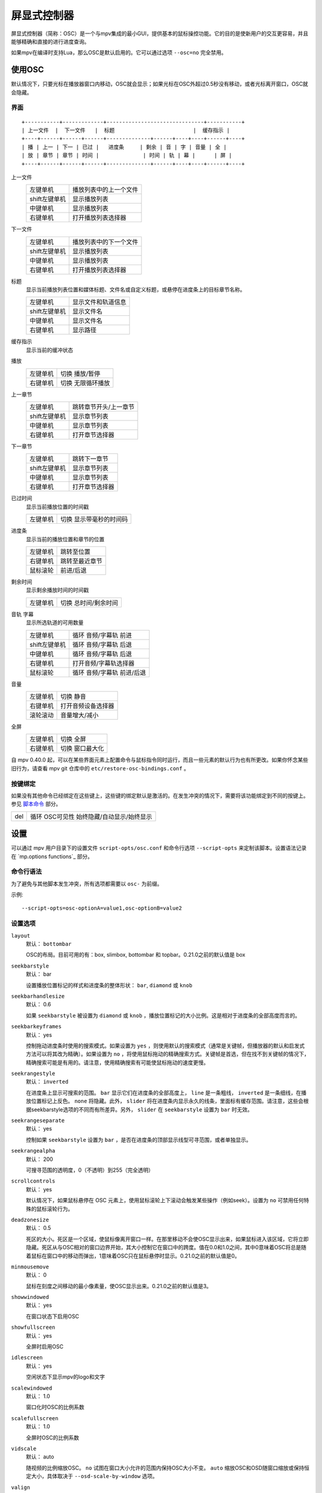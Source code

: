 屏显式控制器
============

屏显式控制器（简称：OSC）是一个与mpv集成的最小GUI，提供基本的鼠标操控功能。它的目的是使新用户的交互更容易，并且能够精确和直接的进行进度查询。

如果mpv在编译时支持Lua，那么OSC是默认启用的。它可以通过选项 ``--osc=no`` 完全禁用。

使用OSC
-------

默认情况下，只要光标在播放器窗口内移动，OSC就会显示；如果光标在OSC外超过0.5秒没有移动，或者光标离开窗口，OSC就会隐藏。

界面
~~~~

::

    +-----------+-------------+-------------------------------+-----------+
    | 上一文件  |  下一文件   |  标题                         |  缓存指示 |
    +----+------+------+------+--------------+------+----+----+------+----+
    | 播 | 上一 | 下一 | 已过 |   进度条     | 剩余 | 音 | 字 | 音量 | 全 |
    | 放 | 章节 | 章节 | 时间 |              | 时间 | 轨 | 幕 |      | 屏 |
    +----+------+------+------+--------------+------+----+----+------+----+


上一文件
    =============   ================================================
    左键单机        播放列表中的上一个文件
    shift左键单机   显示播放列表
    中键单机        显示播放列表
    右键单机        打开播放列表选择器
    =============   ================================================

下一文件
    =============   ================================================
    左键单机        播放列表中的下一个文件
    shift左键单机   显示播放列表
    中键单机        显示播放列表
    右键单机        打开播放列表选择器
    =============   ================================================

标题
    | 显示当前播放列表位置和媒体标题、文件名或自定义标题，或悬停在进度条上的目标章节名称。

    =============   ================================================
    左键单机        显示文件和轨道信息
    shift左键单机   显示文件名
    中键单机        显示文件名
    右键单机        显示路径
    =============   ================================================

缓存指示
    | 显示当前的缓冲状态

播放
    =============   ================================================
    左键单机        切换 播放/暂停
    右键单机        切换 无限循环播放
    =============   ================================================

上一章节
    =============   ================================================
    左键单机        跳转章节开头/上一章节
    shift左键单机   显示章节列表
    中键单机        显示章节列表
    右键单机        打开章节选择器
    =============   ================================================

下一章节
    =============   ================================================
    左键单机        跳转下一章节
    shift左键单机   显示章节列表
    中键单机        显示章节列表
    右键单机        打开章节选择器
    =============   ================================================

已过时间
    | 显示当前播放位置的时间戳

    =============   ================================================
    左键单机        切换 显示带毫秒的时间码
    =============   ================================================

进度条
    | 显示当前的播放位置和章节的位置

    =============   ================================================
    左键单机        跳转至位置
    右键单机        跳转至最近章节
    鼠标滚轮        前进/后退
    =============   ================================================

剩余时间
    | 显示剩余播放时间的时间戳

    =============   ================================================
    左键单机        切换 总时间/剩余时间
    =============   ================================================

音轨 字幕
    | 显示所选轨道的可用数量

    =============   ================================================
    左键单机        循环 音频/字幕轨 前进
    shift左键单机   循环 音频/字幕轨 后退
    中键单机        循环 音频/字幕轨 后退
    右键单机        打开音频/字幕轨选择器
    鼠标滚轮        循环 音频/字幕轨 前进/后退
    =============   ================================================

音量
    =============   ================================================
    左键单机        切换 静音
    右键单机        打开音频设备选择器
    滚轮滚动        音量增大/减小
    =============   ================================================

全屏
    =============   ================================================
    左键单机        切换 全屏
    右键单机        切换 窗口最大化
    =============   ================================================

自 mpv 0.40.0 起，可以在某些界面元素上配置命令与鼠标指令同时运行，而且一些元素的默认行为也有所更改。如果你怀念某些旧行为，请查看 mpv git 仓库中的 ``etc/restore-osc-bindings.conf`` 。

按键绑定
~~~~~~~~

如果没有其他命令已经绑定在这些键上，这些键的绑定默认是激活的。在发生冲突的情况下，需要将该功能绑定到不同的按键上。参见 `脚本命令`_ 部分。

=============   ================================================
del             循环 OSC可见性 始终隐藏/自动显示/始终显示
=============   ================================================

设置
----

可以通过 mpv 用户目录下的设置文件 ``script-opts/osc.conf`` 和命令行选项 ``--script-opts`` 来定制该脚本。设置语法记录在 `mp.options functions`_ 部分。

命令行语法
~~~~~~~~~~

为了避免与其他脚本发生冲突，所有选项都需要以 ``osc-`` 为前缀。

示例::

    --script-opts=osc-optionA=value1,osc-optionB=value2


设置选项
~~~~~~~~

``layout``
    默认： ``bottombar``

    OSC的布局。目前可用的有：box, slimbox, bottombar 和 topbar。0.21.0之前的默认值是 box

``seekbarstyle``
    默认： bar

    设置播放位置标记的样式和进度条的整体形状： ``bar``, ``diamond`` 或 ``knob`` 

``seekbarhandlesize``
    默认： 0.6

    如果 ``seekbarstyle`` 被设置为 ``diamond`` 或 ``knob`` ，播放位置标记的大小比例。这是相对于进度条的全部高度而言的。

``seekbarkeyframes``
    默认： yes

    控制拖动进度条时使用的搜索模式。如果设置为 ``yes`` ，则使用默认的搜索模式（通常是关键帧，但播放器的默认和启发式方法可以将其改为精确）。如果设置为 ``no`` ，将使用鼠标拖动的精确搜索方式。关键帧是首选，但在找不到关键帧的情况下，精确搜索可能是有用的。请注意，使用精确搜索有可能使鼠标拖动的速度更慢。

``seekrangestyle``
    默认： ``inverted``

    在进度条上显示可搜索的范围。 ``bar`` 显示它们在进度条的全部高度上， ``line`` 是一条粗线， ``inverted`` 是一条细线，在播放位置标记上反色。 ``none`` 将隐藏。此外， ``slider`` 将在进度条内显示永久的线条，里面标有缓存范围。请注意，这些会根据seekbarstyle选项的不同而有所差异。另外， ``slider`` 在 ``seekbarstyle`` 设置为 ``bar`` 时无效。

``seekrangeseparate``
    默认： yes

    控制如果 ``seekbarstyle`` 设置为 ``bar`` ，是否在进度条的顶部显示线型可寻范围，或者单独显示。

``seekrangealpha``
    默认： 200

    可搜寻范围的透明度，0（不透明）到255（完全透明）

``scrollcontrols``
    默认： yes

    默认情况下，如果鼠标悬停在 OSC 元素上，使用鼠标滚轮上下滚动会触发某些操作（例如seek）。设置为 ``no`` 可禁用任何特殊的鼠标滚轮行为。

``deadzonesize``
    默认： 0.5

    死区的大小。死区是一个区域，使鼠标像离开窗口一样。在那里移动不会使OSC显示出来，如果鼠标进入该区域，它将立即隐藏。死区从与OSC相对的窗口边界开始，其大小控制它在窗口中的跨度。值在0.0和1.0之间，其中0意味着OSC将总是随着鼠标在窗口中的移动而弹出，1意味着OSC只在鼠标悬停时显示。0.21.0之前的默认值是0。

``minmousemove``
    默认： 0

    鼠标在刻度之间移动的最小像素量，使OSC显示出来。0.21.0之前的默认值是3。

``showwindowed``
    默认： yes

    在窗口状态下启用OSC

``showfullscreen``
    默认： yes

    全屏时启用OSC

``idlescreen``
    默认： yes

    空闲状态下显示mpv的logo和文字

``scalewindowed``
    默认： 1.0

    窗口化时OSC的比例系数

``scalefullscreen``
    默认： 1.0

    全屏时OSC的比例系数

``vidscale``
    默认： auto

    随视频的比例缩放OSC。 ``no`` 试图在窗口大小允许的范围内保持OSC大小不变。 ``auto`` 缩放OSC和OSD随窗口缩放或保持恒定大小，具体取决于 ``--osd-scale-by-window`` 选项。

``valign``
    默认： 0.8

    垂直对齐（仅box或slimbox布局有效），-1（顶部）到1（底部）

``halign``
    默认： 0.0

    水平对齐（仅box或slimbox布局有效），-1（左侧）到1（右侧）

``barmargin``
    默认： 0

    底部（bottomombar）或顶部（topbar）的边距，单位是像素

``boxalpha``
    默认： 80

    背景的透明度，0（不透明）到255（完全透明）

``hidetimeout``
    默认： 500

    在没有鼠标移动的情况下，OSC隐藏的时间，以ms为单位，不能是负数

``fadeduration``
    默认： 200

    淡入淡出的持续时间，以ms为单位，0=不淡出

``fadein``
    默认： no

    启用淡入效果。

``title``
    默认： ${!playlist-count==1:[${playlist-pos-1}/${playlist-count}] }${media-title}

    支持属性扩展的字符串，将被显示为OSC标题。ASS标签被转义，换行被转换为空格。

``tooltipborder``
    默认： 1

    使用bottombar或topbar布局时，搜寻时间码的大小

``timetotal``
    默认： no

    显示总时间而不是剩余时间

``remaining_playtime``
    默认： yes

    时间剩余显示是否考虑播放速度。 ``yes`` - 考虑当前速度下还剩多少播放时间。 ``no`` - 考虑视频时长下还剩多少时间。

``timems``
    默认： no

    显示带毫秒的时间码

``tcspace``
    默认： 100 （允许的范围： 50-200 ）

    调整 ``bottombar`` 和 ``topbar`` 布局中为时间码（当前时间和剩余时间）保留的空间。时间码的宽度取决于字体，对于某些字体，时间码附近的间距变得太小。使用高于100的值来增加间距，或低于100的值来减少间距。

``visibility``
    默认： auto （鼠标移动时自动隐藏/显示）

    也支持 ``never`` 和 ``always``

``boxmaxchars``
    默认： 80

    mpv不能测量屏幕上的文本宽度，所以需要用字符数来限制。默认值是保守的，允许使用等宽字体而不溢出。然而，对于许多常见的字体，可以使用一个更大的数字。请自行斟酌。

``boxvideo``
    默认： no

    是否在视频上覆盖osc（ ``no`` ），或在osc未覆盖的区域内框住视频（ ``yes`` ）。如果设置了这个选项，osc可能会覆盖 ``--video-margin-ratio-*`` 选项，即使用户已经设置了它们（如果所有选项都被设置为默认值，则不会覆盖它们）。此外， ``visibility`` 必须被设置为 ``always`` 。否则，这个选项没有任何效果。

    目前，只支持 ``bottombar`` 和 ``topbar`` 的布局。如果设置了这个选项，其他的布局就不会改变。另外，如果存在窗口控件（见下文），无论使用哪种OSC布局，它们都会受到影响。

    边框是静态的，即使OSC被设置为只在鼠标交互时出现，边框也会出现。如果OSC是不可见的，边框就会简单地用背景色（默认为黑色）填充。

    目前这仍然会使OSC与字幕重叠（如果 ``--sub-use-margins`` 选项被设置为 ``yes`` ，默认）。这可能会在以后修复。

    这在个别视频输出驱动中不能正常工作，如 ``--vo=xv`` ，它将OSD渲染进未缩放的视频中。

``windowcontrols``
    默认： auto （如果没有窗口边框就显示窗口控件）

    是否在视频上显示窗口管理控件，如果明确，则放在窗口的一边。当窗口没有装饰时，这可能是可取的，因为它们被明确地禁用（ ``border=no`` ）或者因为当前平台不支持它们（例如：gnome-shell与wayland）。

    窗口控件是固定的，提供 ``minimize``, ``maximize`` 和 ``quit`` 。不是所有的平台都实现了 ``minimize`` 和 ``maximize`` ，但 ``quit`` 总是有效的。

``windowcontrols_alignment``
    默认： right

    如果窗口控件被显示出来，显示它们应该向一边对齐。

    ``left`` 和 ``right`` 支持将把控件放在左侧和右侧。

``windowcontrols_title``
    默认： ${media-title}

    支持属性扩展的字符串，将显示为窗口控件的标题。ASS 标签会被转义，换行符和尾部斜杠会被剥离。

``greenandgrumpy``
    默认： no

    设置为 ``yes`` 以减少节日气氛（例如，在12月禁用圣诞帽）

``livemarkers``
    默认： yes

    在持续时间变化时更新章节标记的位置，例如，直播流。状态更新尚未优化 —— 考虑在非常低端的系统上禁用它。

``chapter_fmt``
    默认： ``Chapter: %s``

    当悬停在进度条上时，显示章节名称的模板。使用 ``no`` 来禁止悬停时的章节显示。否则，它是一个lua ``string.format`` 模板， ``%s`` 被替换成实际的名字。

``unicodeminus``
    默认： no

    在显示剩余播放时间时，使用Unicode减号而不是ASCII连字符。

``background_color``
    默认： #000000

    Sets the background color of the OSC.

``timecode_color``
    默认： #FFFFFF

    Sets the color of the timecode and seekbar, of the OSC.

``title_color``
    默认： #FFFFFF

    Sets the color of the video title. Formatted as #RRGGBB.

``time_pos_color``
    默认： #FFFFFF

    Sets the color of the timecode at hover position in the seekbar.

``time_pos_outline_color``
    默认： #FFFFFF

    Sets the color of the timecode's outline at hover position in the seekbar. Also affects the timecode in the slimbox layout.

``buttons_color``
    默认： #FFFFFF

    Sets the colors of the big buttons.

``top_buttons_color``
    默认： #FFFFFF

    Sets the colors of the top buttons.

``small_buttonsL_color``
    默认： #FFFFFF

    Sets the colors of the small buttons on the left in the box layout.

``small_buttonsR_color``
    默认： #FFFFFF

    Sets the colors of the small buttons on the right in the box layout.

``held_element_color``
    默认： #999999

    Sets the colors of the elements that are being pressed or held down.

``tick_delay``
    默认： 1/60

    设置以秒为单位的 OSC 重绘最小间隔时间。在运行速度较快的系统中，可以缩短这一间隔，使 OSC 渲染更流畅。

    如果 ``tick_delay_follow_display_fps`` 设置为 yes ，且 VO 支持 ``display-fps`` 属性，则忽略该设置。

``tick_delay_follow_display_fps``
    默认： no

    使用显示帧频计算 OSC 重绘的间隔时间。

以下选项可配置点击按钮时运行的命令。 ``shift+mbtn_left`` 也会触发 ``mbtn_mid`` 的命令。

``playlist_prev_mbtn_left_command=playlist-prev; show-text ${playlist} 3000``

``playlist_prev_mbtn_mid_command=show-text ${playlist} 3000``

``playlist_prev_mbtn_right_command=script-binding select/select-playlist; script-message-to osc osc-hide``

``playlist_next_mbtn_left_command=playlist-next; show-text ${playlist} 3000``

``playlist_next_mbtn_mid_command=show-text ${playlist} 3000``

``playlist_next_mbtn_right_command=script-binding select/select-playlist; script-message-to osc osc-hide``

``title_mbtn_left_command=script-binding stats/display-page-5``

``title_mbtn_mid_command=show-text ${filename}``

``title_mbtn_right_command=show-text ${path}``

``play_pause_mbtn_left_command=cycle pause``

``play_pause_mbtn_mid_command=``

``play_pause_mbtn_right_command=cycle-values loop-file inf no``

``chapter_prev_mbtn_left_command=osd-msg add chapter -1``

``chapter_prev_mbtn_mid_command=show-text ${chapter-list} 3000``

``chapter_prev_mbtn_right_command=script-binding select/select-chapter; script-message-to osc osc-hide``

``chapter_next_mbtn_left_command=osd-msg add chapter 1``

``chapter_next_mbtn_mid_command=show-text ${chapter-list} 3000``

``chapter_next_mbtn_right_command=script-binding select/select-chapter; script-message-to osc osc-hide``

``audio_track_mbtn_left_command=cycle audio``

``audio_track_mbtn_mid_command=cycle audio down``

``audio_track_mbtn_right_command=script-binding select/select-aid; script-message-to osc osc-hide``

``audio_track_wheel_down_command=cycle audio``

``audio_track_wheel_up_command=cycle audio down``

``sub_track_mbtn_left_command=cycle sub``

``sub_track_mbtn_mid_command=cycle sub down``

``sub_track_mbtn_right_command=script-binding select/select-sid; script-message-to osc osc-hide``

``sub_track_wheel_down_command=cycle sub``

``sub_track_wheel_up_command=cycle sub down``

``volume_mbtn_left_command=no-osd cycle mute``

``volume_mbtn_mid_command=``

``volume_mbtn_right_command=script-binding select/select-audio-device; script-message-to osc osc-hide``

``volume_wheel_down_command=add volume -5``

``volume_wheel_up_command=add volume 5``

``fullscreen_mbtn_left_command="cycle fullscreen"``

``fullscreen_mbtn_mid_command=``

``fullscreen_mbtn_right_command="cycle window-maximized"``

脚本命令
~~~~~~~~

OSC脚本会监听某些脚本命令。这些命令可以绑定在 ``input.conf`` 中，或者由其他脚本发送。

``osc-visibility``
    控制可见性模式 ``never`` / ``auto`` （在鼠标移动时）/ ``always`` 和 ``cycle`` 在各种模式之间循环。

``osc-show``
    触发 OSC 显示，就像用户移动鼠标一样。

``osc-hide``
    当 ``visibility`` 为 ``auto`` 时，隐藏 OSC。

示例

你可以把这个放到 ``input.conf`` 中，用 ``a`` 键隐藏OSC，用 ``b`` 键设置自动模式（默认）::

    a script-message osc-visibility never
    b script-message osc-visibility auto

``osc-idlescreen``
    控制空闲状态时mpv的logo可见性。有效的参数是 ``yes`` ``no`` ，也可用 ``cycle`` 来切换。
